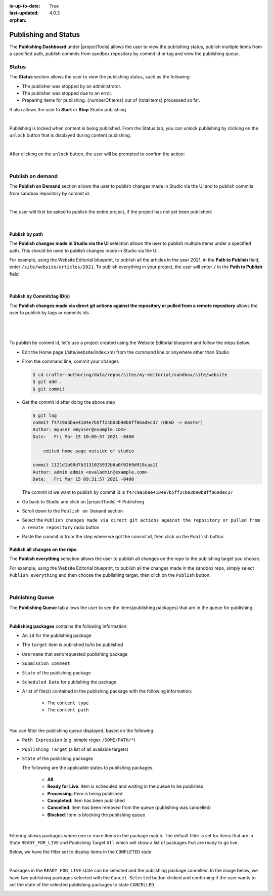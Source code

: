 :is-up-to-date: True
:last-updated: 4.0.3

:orphan:

.. document does not appear in any toctree, this file is referenced
   use :orphan: File-wide metadata option to get rid of WARNING: document isn't included in any toctree for now

.. index:: Publishing and Status, Bulk Publish, Publish by Commit Id

.. _publishing-and-status:

=====================
Publishing and Status
=====================

The **Publishing Dashboard** under |projectTools| allows the user to view the publishing status,
publish multiple items from a specified path, publish commits from sandbox repository by commit id or tag and
view the publishing queue.

.. _publishing-status:

------
Status
------

The **Status** section allows the user to view the publishing status, such as the following:

- The publisher was stopped by an administrator.
- The publisher was stopped due to an error.
- Preparing items for publishing. {numberOfItems} out of {totalItems} processed so far.

It also allows the user to **Start** or **Stop** Studio publishing

.. image:: /_static/images/site-admin/project-tools-publish-status.webp
    :alt: Project Tools Publishing - Status
	:align: center

|

Publishing is locked when content is being published.  From the Status tab, you can unlock publishing by clicking on the ``unlock`` button that is displayed during content publishing.

.. image:: /_static/images/site-admin/project-tools-unlock-publish.webp
    :alt: Project Tools Publishing - Unlock icon
 	:align: center

|

After clicking on the ``unlock`` button, the user will be prompted to confirm the action:

.. image:: /_static/images/site-admin/project-tools-unlock-publish-confirm.webp
    :alt: Project Tools Publishing - Unlock icon
    :width: 35%
    :align: center

|

.. raw:: html

   <hr>

-----------------
Publish on demand
-----------------

The **Publish on Demand** section allows the user to publish changes made in Studio via the UI and
to publish commits from sandbox repository by commit id.

.. image:: /_static/images/site-admin/project-tools-publish-on-demand.webp
    :alt: Project Tools Publishing - Publish on Demand
	:align: center

|

The user will first be asked to publish the entire project, if the project has not yet been published:

.. image:: /_static/images/site-admin/project-tools-publish-on-demand-initial.webp
    :alt: Project Tools Publishing - Initial Publish
	:align: center
    :width: 75%

|

Publish by path
---------------

The **Publish changes made in Studio via the UI** selection allows the user to publish multiple items under a specified path.  This should be used to publish changes made in Studio via the UI.

For example, using the Website Editorial blueprint, to publish all the articles in the year 2021, in the **Path to Publish** field, enter ``/site/website/articles/2021``.  To publish everything in your project, the user will enter ``/`` in the **Path to Publish** field

.. image:: /_static/images/site-admin/project-tools-publish-bulk.webp
    :alt: Project Tools Publishing - Publish changes made in Studio via the UI
	:align: center

|

Publish by Commit/tag ID(s)
---------------------------

The **Publish changes made via direct git actions against the repository or pulled from a remote repository** allows the user to publish by tags or commits ids

.. image:: /_static/images/site-admin/project-tools-publish-commit-id.webp
    :alt: Project Tools Publishing - Publish by Commit ID(s)
	:align: center

|

   .. include:: /includes/git-changes-note.rst

|

To publish by commit id, let's use a project created using the Website Editorial blueprint and follow the steps below:

- Edit the Home page (/site/website/index.xm) from the command line or anywhere other than Studio
- From the command line, commit your changes

  .. code-block:: bash

     $ cd crafter-authoring/data/repos/sites/my-editorial/sandbox/site/website
     $ git add .
     $ git commit

- Get the commit id after doing the above step

  .. code-block:: bash

     $ git log
     commit f47c9a5bae4184e7b5ff2cb03b90b8ff86adec37 (HEAD -> master)
     Author: myuser <myuser@example.com>
     Date:   Fri Mar 15 10:09:57 2021 -0400

         edited home page outside of studio

     commit 1121d1b90d7b3131025932b6a0f0269d918caa11
     Author: admin admin <evaladmin@example.com>
     Date:   Fri Mar 15 09:31:57 2021 -0400

  The commit id we want to publish by commit id is ``f47c9a5bae4184e7b5ff2cb03b90b8ff86adec37``

- Go back to Studio and click on |projectTools| -> Publishing
- Scroll down to the ``Publish on Demand`` section
- Select the ``Publish changes made via direct git actions against the repository or pulled from a remote repository`` radio button
- Paste the commit id from the step where we got the commit id, then click on the ``Publish`` button

.. _publish-everything:

Publish all changes on the repo
-------------------------------
.. version_tag::
   :label: Since
   :version: 4.0.2

The **Publish everything** selection allows the user to publish all changes on the repo to the publishing
target you choose.

For example, using the Website Editorial blueprint, to publish all the changes made in the sandbox repo,
simply select ``Publish everything`` and then choose the publishing target, then click on the ``Publish`` button.


.. image:: /_static/images/site-admin/project-tools-publish-bulk.webp
   :alt: Project Tools Publishing - Publish changes made in Studio via the UI
   :align: center

|

.. _publishing-queue:

----------------
Publishing Queue
----------------

The **Publishing Queue** tab allows the user to see the items(publishing packages) that are in the queue for publishing.

.. image:: /_static/images/site-admin/project-tools-publish-queue.webp
    :alt: Project Tools Publishing - Publishing Queue
	:align: center

|

**Publishing packages** contains the following information:

* An ``id`` for the publishing package
* The ``target`` item is published to/to be published
* ``Username`` that sent/requested publishing package
* ``Submission comment``
* ``State`` of the publishing package
* ``Scheduled Date`` for publishing the package
* A list of file(s) contained in the publishing package with the following information:

    * The ``content type``
    * The ``content path``


.. image:: /_static/images/site-admin/project-tools-publishing-package.webp
    :alt: Project Tools Publishing - Publishing Package
	:align: center

|

You can filter the publishing queue displayed, based on the following:

* ``Path Expression`` (e.g. simple regex ``/SOME/PATH/*``)
* ``Publishing Target`` (a list of all available targets)
* ``State`` of the publishing packages

  The following are the applicable states to publishing packages.

    * **All**
    * **Ready for Live**: Item is scheduled and waiting in the queue to be published
    * **Processing**: Item is being published
    * **Completed**: Item has been published
    * **Cancelled**: Item has been removed from the queue (publishing was cancelled)
    * **Blocked**: Item is blocking the publishing queue


.. image:: /_static/images/site-admin/project-tools-publish-queue-filter.webp
    :alt: Project Tools Publishing - Publishing Queue Filters
    :width: 35 %
    :align: center

|

Filtering shows packages where one or more items in the package match.  The default filter is set for items that are in State ``READY_FOR_LIVE`` and Publishing Target ``All``  which will show a list of packages that are ready to go live.

Below, we have the filter set to display items in the ``COMPLETED`` state

.. image:: /_static/images/site-admin/project-tools-publish-queue-filter-completed.webp
    :alt: Project Tools Publishing - Publishing Queue Filter Completed
    :align: center

|

Packages in the ``READY_FOR_LIVE`` state can be selected and the publishing package cancelled.  In the image below, we have two publishing packages selected with the ``Cancel Selected`` button clicked and confirming if the user wants to set the state of the selected publishing packages to state ``CANCELLED``

.. image:: /_static/images/site-admin/project-tools-publish-queue-filter-cancel.webp
    :alt: Project Tools Publishing - Publishing Queue Filter Completed
    :align: center

